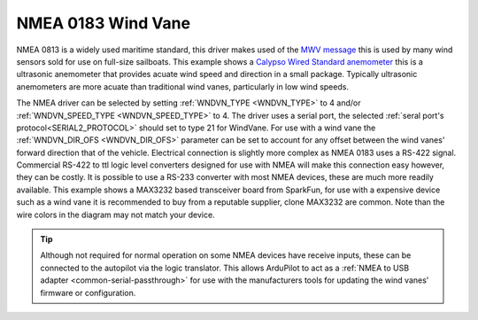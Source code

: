 .. _wind-vane-NMEA:

=======================
NMEA 0183 Wind Vane
=======================

NMEA 0813 is a widely used maritime standard, this driver makes used of the `MWV message <https://gpsd.gitlab.io/gpsd/NMEA.html#_mwv_wind_speed_and_angle>`__ 
this is used by many wind sensors sold for use on full-size sailboats. This example shows a `Calypso Wired Standard anemometer <https://calypsoinstruments.com/shop/product/ultrasonic-wired-standard-81>`__ 
this is a ultrasonic anemometer that provides acuate wind speed and direction in a small package. Typically ultrasonic anemometers are more acuate than traditional wind vanes,
particularly in low wind speeds.

.. image:: ../../../images/wind-vane-NMEA.jpg
    :target: ../_images/wind-vane-NMEA.jpg
    :width: 50%
    
The NMEA driver can be selected by setting :ref:`WNDVN_TYPE <WNDVN_TYPE>` to 4 and/or :ref:`WNDVN_SPEED_TYPE <WNDVN_SPEED_TYPE>` to 4. The driver uses a serial port,
the selected :ref:`seral port's protocol<SERIAL2_PROTOCOL>` should set to type 21 for WindVane.  For use with a wind vane the :ref:`WNDVN_DIR_OFS <WNDVN_DIR_OFS>` parameter
can be set to account for any offset between the wind vanes' forward direction that of the vehicle. Electrical connection is slightly more complex as NMEA 0183 uses a RS-422 signal.
Commercial RS-422 to ttl logic level converters designed for use with NMEA will make this connection easy however, they can be costly. It is possible to use a RS-233 converter
with most NMEA devices, these are much more readily available. This example shows a MAX3232 based transceiver board from SparkFun, for use with a expensive device such as a wind vane it
is recommended to buy from a reputable supplier, clone MAX3232 are common. Note than the wire colors in the diagram may not match your device. 

.. image:: ../../../images/wind-vane-NMEA-wiring.png
    :target: ../_images/wind-vane-NMEA-wiring.png

.. tip:: Although not required for normal operation on some NMEA devices have receive inputs, these can be connected to the autopilot via the logic translator. This allows ArduPilot to act as a :ref:`NMEA to USB adapter <common-serial-passthrough>` for use with the manufacturers tools for updating the wind vanes' firmware or configuration.  

